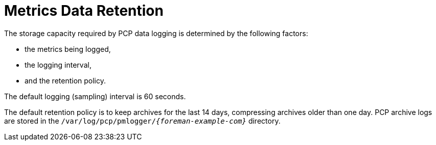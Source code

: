 [id='metrics-data-retention_{context}']
= Metrics Data Retention

The storage capacity required by PCP data logging is determined by the following factors:

* the metrics being logged,
* the logging interval,
* and the retention policy.

The default logging (sampling) interval is 60 seconds.

The default retention policy is to keep archives for the last 14 days, compressing archives older than one day.
PCP archive logs are stored in the `/var/log/pcp/pmlogger/_{foreman-example-com}_` directory.
